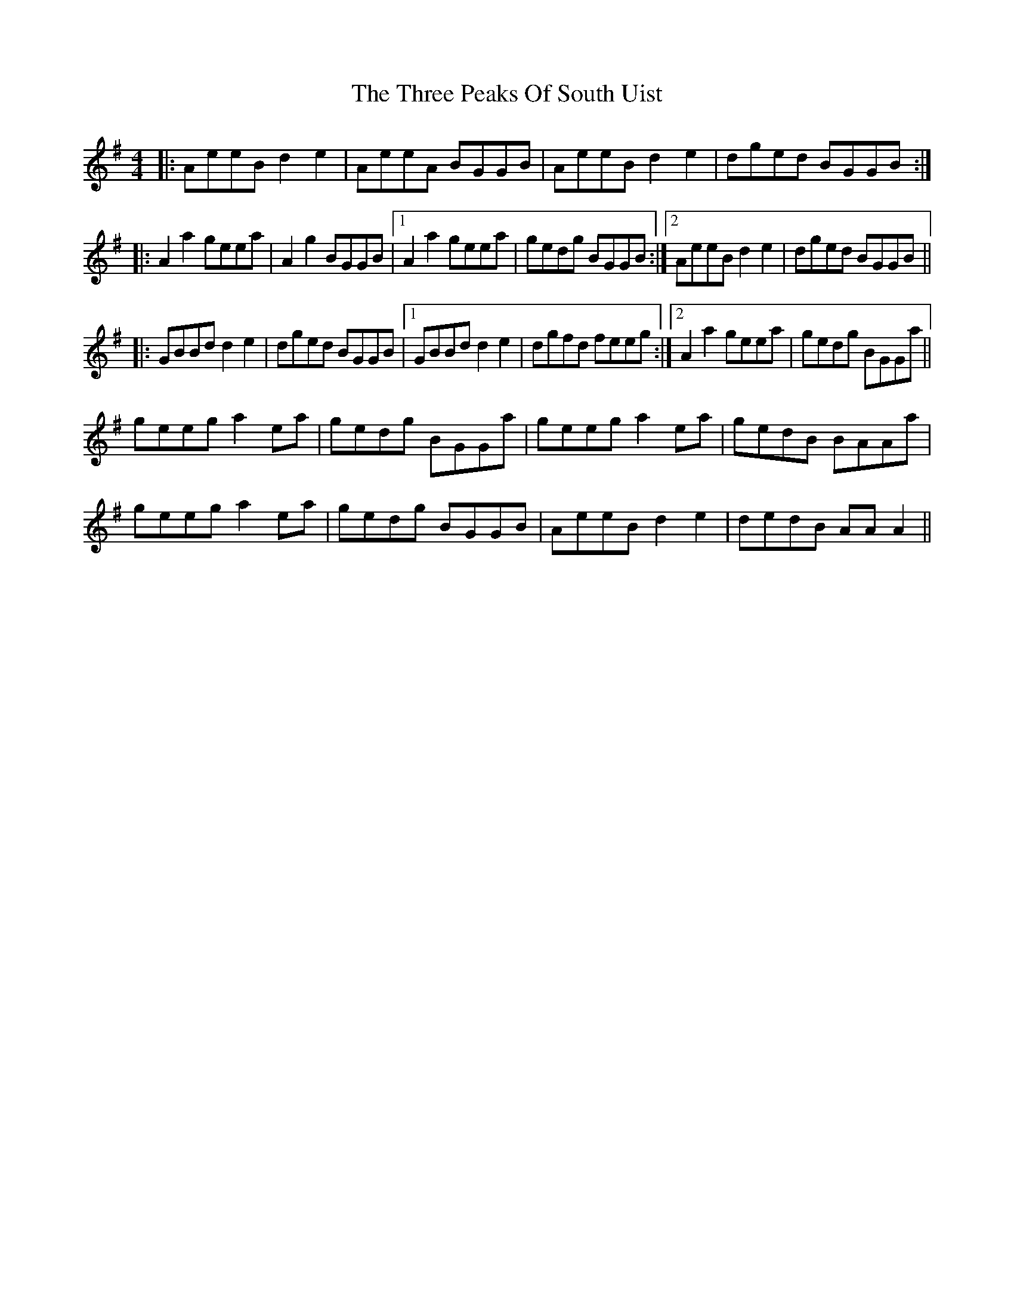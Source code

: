 X: 40012
T: Three Peaks Of South Uist, The
R: reel
M: 4/4
K: Adorian
|:AeeB d2e2|AeeA BGGB|AeeB d2e2|dged BGGB:|
|:A2a2 geea|A2g2 BGGB|1 A2a2 geea|gedg BGGB:|2 AeeB d2e2|dged BGGB||
|:GBBd d2e2|dged BGGB|1 GBBd d2e2|dgfd feeg:|2 A2a2 geea|gedg BGGa||
geeg a2ea|gedg BGGa|geeg a2ea|gedB BAAa|
geeg a2ea|gedg BGGB|AeeB d2e2|dedB AA A2||

